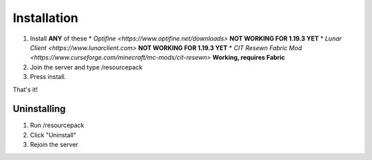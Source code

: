 Installation
===================================

#. Install **ANY** of these
   * `Optifine <https://www.optifine.net/downloads>` **NOT WORKING FOR 1.19.3 YET**
   * `Lunar Client <https://www.lunarclient.com>` **NOT WORKING FOR 1.19.3 YET**
   * `CIT Resewn Fabric Mod <https://www.curseforge.com/minecraft/mc-mods/cit-resewn>` **Working, requires Fabric**
#. Join the server and type /resourcepack
#. Press install.

That's it!

Uninstalling
------------
#. Run /resourcepack
#. Click "Uninstall"
#. Rejoin the server
